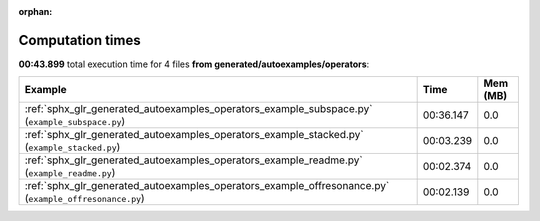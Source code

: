 
:orphan:

.. _sphx_glr_generated_autoexamples_operators_sg_execution_times:


Computation times
=================
**00:43.899** total execution time for 4 files **from generated/autoexamples/operators**:

.. container::

  .. raw:: html

    <style scoped>
    <link href="https://cdnjs.cloudflare.com/ajax/libs/twitter-bootstrap/5.3.0/css/bootstrap.min.css" rel="stylesheet" />
    <link href="https://cdn.datatables.net/1.13.6/css/dataTables.bootstrap5.min.css" rel="stylesheet" />
    </style>
    <script src="https://code.jquery.com/jquery-3.7.0.js"></script>
    <script src="https://cdn.datatables.net/1.13.6/js/jquery.dataTables.min.js"></script>
    <script src="https://cdn.datatables.net/1.13.6/js/dataTables.bootstrap5.min.js"></script>
    <script type="text/javascript" class="init">
    $(document).ready( function () {
        $('table.sg-datatable').DataTable({order: [[1, 'desc']]});
    } );
    </script>

  .. list-table::
   :header-rows: 1
   :class: table table-striped sg-datatable

   * - Example
     - Time
     - Mem (MB)
   * - :ref:`sphx_glr_generated_autoexamples_operators_example_subspace.py` (``example_subspace.py``)
     - 00:36.147
     - 0.0
   * - :ref:`sphx_glr_generated_autoexamples_operators_example_stacked.py` (``example_stacked.py``)
     - 00:03.239
     - 0.0
   * - :ref:`sphx_glr_generated_autoexamples_operators_example_readme.py` (``example_readme.py``)
     - 00:02.374
     - 0.0
   * - :ref:`sphx_glr_generated_autoexamples_operators_example_offresonance.py` (``example_offresonance.py``)
     - 00:02.139
     - 0.0

